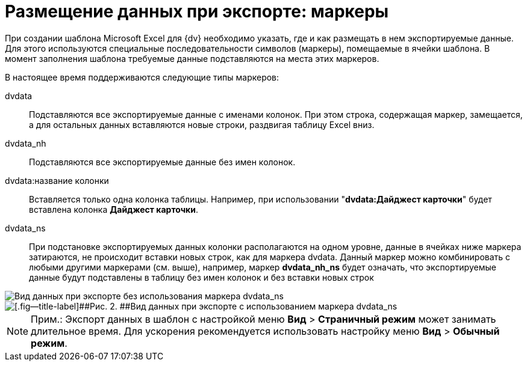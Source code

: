 = Размещение данных при экспорте: маркеры

При создании шаблона Microsoft Excel для {dv} необходимо указать, где и как размещать в нем экспортируемые данные. Для этого используются специальные последовательности символов (маркеры), помещаемые в ячейки шаблона. В момент заполнения шаблона требуемые данные подставляются на места этих маркеров.

В настоящее время поддерживаются следующие типы маркеров:

dvdata::
  Подставляются все экспортируемые данные с именами колонок. При этом строка, содержащая маркер, замещается, а для остальных данных вставляются новые строки, раздвигая таблицу Excel вниз.
dvdata_nh::
  Подставляются все экспортируемые данные без имен колонок.
dvdata:название колонки::
  Вставляется только одна колонка таблицы. Например, при использовании "*dvdata:Дайджест карточки*" будет вставлена колонка *Дайджест карточки*.
dvdata_ns::
  При подстановке экспортируемых данных колонки располагаются на одном уровне, данные в ячейках ниже маркера затираются, не происходит вставки новых строк, как для маркера dvdata. Данный маркер можно комбинировать с любыми другими маркерами (см. выше), например, маркер *dvdata_nh_ns* будет означать, что экспортируемые данные будут подставлены в таблицу без имен колонок и без вставки новых строк

image::Export_without_Marker.png[Вид данных при экспорте без использования маркера dvdata_ns]

image::Export_Marker.png[[.fig--title-label]##Рис. 2. ##Вид данных при экспорте с использованием маркера dvdata_ns]

[NOTE]
====
[.note__title]#Прим.:# Экспорт данных в шаблон с настройкой меню [.ph .menucascade]#*Вид* > *Страничный режим*# может занимать длительное время. Для ускорения рекомендуется использовать настройку меню [.ph .menucascade]#*Вид* > *Обычный режим*#.
====

